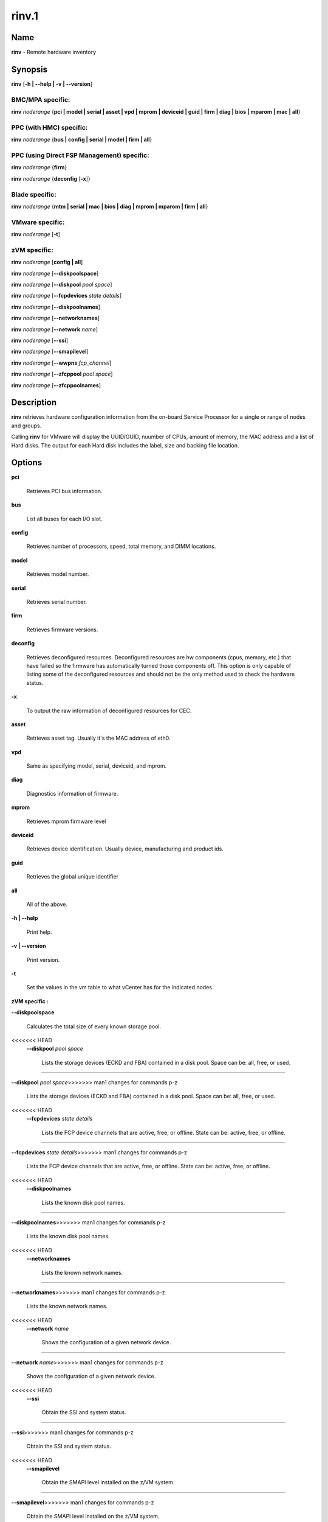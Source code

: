 
######
rinv.1
######

.. highlight:: perl


****
Name
****


\ **rinv**\  - Remote hardware inventory


****************
\ **Synopsis**\ 
****************


\ **rinv**\  [\ **-h | -**\ **-help | -v | -**\ **-version**\ ]

BMC/MPA specific:
=================


\ **rinv**\  \ *noderange*\  {\ **pci | model | serial | asset | vpd | mprom | deviceid | guid | firm | diag | bios | mparom | mac | all**\ }


PPC (with HMC) specific:
========================


\ **rinv**\  \ *noderange*\  {\ **bus | config | serial | model | firm | all**\ }


PPC (using Direct FSP Management) specific:
===========================================


\ **rinv**\  \ *noderange*\  {\ **firm**\ }

\ **rinv**\  \ *noderange*\  {\ **deconfig**\  [\ **-x**\ ]}


Blade specific:
===============


\ **rinv**\  \ *noderange*\  {\ **mtm | serial | mac | bios | diag | mprom | mparom | firm | all**\ }


VMware specific:
================


\ **rinv**\  \ *noderange*\  [\ **-t**\ ]


zVM specific:
=============


\ **rinv**\  \ *noderange*\  [\ **config | all**\ ]

\ **rinv**\  \ *noderange*\  [\ **-**\ **-diskpoolspace**\ ]

\ **rinv**\  \ *noderange*\  [\ **-**\ **-diskpool**\  \ *pool*\  \ *space*\ ]

\ **rinv**\  \ *noderange*\  [\ **-**\ **-fcpdevices**\  \ *state*\  \ *details*\ ]

\ **rinv**\  \ *noderange*\  [\ **-**\ **-diskpoolnames**\ ]

\ **rinv**\  \ *noderange*\  [\ **-**\ **-networknames**\ ]

\ **rinv**\  \ *noderange*\  [\ **-**\ **-network**\  \ *name*\ ]

\ **rinv**\  \ *noderange*\  [\ **-**\ **-ssi**\ ]

\ **rinv**\  \ *noderange*\  [\ **-**\ **-smapilevel**\ ]

\ **rinv**\  \ *noderange*\  [\ **-**\ **-wwpns**\  \ *fcp_channel*\ ]

\ **rinv**\  \ *noderange*\  [\ **-**\ **-zfcppool**\  \ *pool*\  \ *space*\ ]

\ **rinv**\  \ *noderange*\  [\ **-**\ **-zfcppoolnames**\ ]



*******************
\ **Description**\ 
*******************


\ **rinv**\   retrieves  hardware  configuration  information from the on-board
Service Processor for a single or range of nodes and groups.

Calling \ **rinv**\  for VMware will display the UUID/GUID, nuumber of CPUs, amount of memory, the MAC address and a list of Hard disks.  The output for each Hard disk includes the label, size and backing file location.


***************
\ **Options**\ 
***************



\ **pci**\ 
 
 Retrieves PCI bus information.
 


\ **bus**\ 
 
 List all buses for each I/O slot.
 


\ **config**\ 
 
 Retrieves number of processors, speed, total  memory,  and  DIMM
 locations.
 


\ **model**\ 
 
 Retrieves model number.
 


\ **serial**\ 
 
 Retrieves serial number.
 


\ **firm**\ 
 
 Retrieves firmware versions.
 


\ **deconfig**\ 
 
 Retrieves deconfigured resources. Deconfigured resources are hw components (cpus, memory, etc.) that have failed so the firmware has automatically turned those components off. This option is only capable of listing some of the deconfigured resources and should not be the only method used to check the hardware status.
 


\ **-x**\ 
 
 To output the raw information of deconfigured resources for CEC.
 


\ **asset**\ 
 
 Retrieves asset tag.  Usually it's the MAC address of eth0.
 


\ **vpd**\ 
 
 Same as specifying model, serial, deviceid, and mprom.
 


\ **diag**\ 
 
 Diagnostics information of firmware.
 


\ **mprom**\ 
 
 Retrieves mprom firmware level
 


\ **deviceid**\ 
 
 Retrieves device identification. Usually device, manufacturing and product ids.
 


\ **guid**\ 
 
 Retrieves the global unique identifier
 


\ **all**\ 
 
 All of the above.
 


\ **-h | -**\ **-help**\ 
 
 Print help.
 


\ **-v | -**\ **-version**\ 
 
 Print version.
 


\ **-t**\ 
 
 Set the values in the vm table to what vCenter has for the indicated nodes.
 


\ **zVM specific :**\ 


\ **-**\ **-diskpoolspace**\ 
 
 Calculates the total size of every known storage pool.
 
<<<<<<< HEAD
 \ **-**\ **-diskpool**\  \ *pool*\  \ *space*\ 
  
  Lists the storage devices (ECKD and FBA) contained in a disk pool. Space can be: all, free, or used.
  
=======


\ **-**\ **-diskpool**\  \ *pool*\  \ *space*\ 
>>>>>>> man1 changes for commands p-z
 
 Lists the storage devices (ECKD and FBA) contained in a disk pool. Space can be: all, free, or used.
 
<<<<<<< HEAD
 \ **-**\ **-fcpdevices**\  \ *state*\  \ *details*\ 
  
  Lists the FCP device channels that are active, free, or offline. State can be: active, free, or offline.
  
=======


\ **-**\ **-fcpdevices**\  \ *state*\  \ *details*\ 
>>>>>>> man1 changes for commands p-z
 
 Lists the FCP device channels that are active, free, or offline. State can be: active, free, or offline.
 
<<<<<<< HEAD
 \ **-**\ **-diskpoolnames**\ 
  
  Lists the known disk pool names.
  
=======


\ **-**\ **-diskpoolnames**\ 
>>>>>>> man1 changes for commands p-z
 
 Lists the known disk pool names.
 
<<<<<<< HEAD
 \ **-**\ **-networknames**\ 
  
  Lists the known network names.
  
=======


\ **-**\ **-networknames**\ 
>>>>>>> man1 changes for commands p-z
 
 Lists the known network names.
 
<<<<<<< HEAD
 \ **-**\ **-network**\  \ *name*\ 
  
  Shows the configuration of a given network device.
  
=======


\ **-**\ **-network**\  \ *name*\ 
>>>>>>> man1 changes for commands p-z
 
 Shows the configuration of a given network device.
 
<<<<<<< HEAD
 \ **-**\ **-ssi**\ 
  
  Obtain the SSI and system status.
  
=======


\ **-**\ **-ssi**\ 
>>>>>>> man1 changes for commands p-z
 
 Obtain the SSI and system status.
 
<<<<<<< HEAD
 \ **-**\ **-smapilevel**\ 
  
  Obtain the SMAPI level installed on the z/VM system.
  
=======


\ **-**\ **-smapilevel**\ 
>>>>>>> man1 changes for commands p-z
 
 Obtain the SMAPI level installed on the z/VM system.
 
<<<<<<< HEAD
 \ **-**\ **-wwpns**\  \ *fcp_channel*\ 
  
  Query a given FCP device channel on a z/VM system and return a list of WWPNs.
  
=======


\ **-**\ **-wwpns**\  \ *fcp_channel*\ 
>>>>>>> man1 changes for commands p-z
 
 Query a given FCP device channel on a z/VM system and return a list of WWPNs.
 
<<<<<<< HEAD
 \ **-**\ **-zfcppool**\  \ *pool*\  \ *space*\ 
  
  List the SCSI/FCP devices contained in a zFCP pool. Space can be: free or used.
  
=======


\ **-**\ **-zfcppool**\  \ *pool*\  \ *space*\ 
>>>>>>> man1 changes for commands p-z
 
 List the SCSI/FCP devices contained in a zFCP pool. Space can be: free or used.
 
<<<<<<< HEAD
 \ **-**\ **-zfcppoolnames**\ 
  
  List the known zFCP pool names.
  
=======


\ **-**\ **-zfcppoolnames**\ 
>>>>>>> man1 changes for commands p-z
 
 List the known zFCP pool names.
 



****************
\ **Examples**\ 
****************



1. To retrieve all information available from blade node4, enter:
 
 
 .. code-block:: perl
 
   rinv node5 all
 
 
 Output is similar to:
 
 
 .. code-block:: perl
 
   node5: Machine Type/Model 865431Z
   node5: Serial Number 23C5030
   node5: Asset Tag 00:06:29:1F:01:1A
   node5: PCI Information
   node5:  Bus  VendID  DevID    RevID  Description              Slot Pass/Fail
   node5:  0    1166    0009     06     Host Bridge              0	PASS
   node5:  0    1166    0009     06     Host Bridge              0	PASS
   node5:  0    5333    8A22     04     VGA Compatible Controller0	PASS
   node5:  0    8086    1229     08     Ethernet Controller      0	PASS
   node5:  0    8086    1229     08     Ethernet Controller      0	PASS
   node5:  0    1166    0200     50     ISA Bridge               0	PASS
   node5:  0    1166    0211     00     IDE Controller           0	PASS
   node5:  0    1166    0220     04     Universal Serial Bus     0	PASS
   node5:  1    9005    008F     02     SCSI Bus Controller      0	PASS
   node5:  1    14C1    8043     03     Unknown Device Type      2	PASS
   node5: Machine Configuration Info
   node5: Number of Processors:
   node5: Processor Speed: 866 MHz
   node5: Total Memory:	  512 MB
   node5: Memory DIMM locations:  Slot(s)  3  4
 
 


2. To output the raw information of deconfigured resources for CEC cec01, enter:
 
 
 .. code-block:: perl
 
   rinv cec01 deconfig -x
 
 
 Output is similar to:
 
 
 .. code-block:: perl
 
   cec01:
   <SYSTEM>
   <System_type>IH</System_type>
   <NODE>
   <Location_code>U78A9.001.0123456-P1</Location_code>
   <RID>800</RID>
   </NODE>
   </SYSTEM>
 
 


3.
 
 To retrieve 'config' information from the HMC-managed LPAR node3, enter:
 
 
 .. code-block:: perl
 
   rinv node3 config
 
 
 Output is similar to:
 
 
 .. code-block:: perl
 
   node5: Machine Configuration Info
   node5: Number of Processors: 1
   node5: Total Memory (MB): 1024
 
 


4.
 
 To retrieve information about a VMware node vm1, enter:
 
 
 .. code-block:: perl
 
   rinv vm1
 
 
 Output is similar to:
 
 
 .. code-block:: perl
 
   vm1: UUID/GUID: 42198f65-d579-fb26-8de7-3ae49e1790a7
   vm1: CPUs: 1
   vm1: Memory: 1536 MB
   vm1: Network adapter 1: 36:1b:c2:6e:04:02
   vm1: Hard disk 1 (d0): 9000 MB @ [nfs_192.168.68.21_vol_rc1storage_vmware] vm1_3/vm1.vmdk
   vm1: Hard disk 2 (d4): 64000 MB @ [nfs_192.168.68.21_vol_rc1storage_vmware] vm1_3/vm1_5.vmdk
 
 
 \ **zVM specific :**\ 
 


5.
 
 To list the defined network names available for a given node:
 
 
 .. code-block:: perl
 
   rinv pokdev61 --getnetworknames
 
 
 Output is similar to:
 
 
 .. code-block:: perl
 
   pokdev61: LAN:QDIO SYSTEM GLAN1
   pokdev61: LAN:HIPERS SYSTEM GLAN2
   pokdev61: LAN:QDIO SYSTEM GLAN3
   pokdev61: VSWITCH SYSTEM VLANTST1
   pokdev61: VSWITCH SYSTEM VLANTST2
   pokdev61: VSWITCH SYSTEM VSW1
   pokdev61: VSWITCH SYSTEM VSW2
   pokdev61: VSWITCH SYSTEM VSW3
 
 


6.
 
 To list the configuration for a given network:
 
 
 .. code-block:: perl
 
   rinv pokdev61 --getnetwork GLAN1
 
 
 Output is similar to:
 
 
 .. code-block:: perl
 
   pokdev61: LAN SYSTEM GLAN1        Type: QDIO    Connected: 1    Maxconn: INFINITE
   pokdev61:   PERSISTENT  UNRESTRICTED  IP                        Accounting: OFF
   pokdev61:   IPTimeout: 5                 MAC Protection: Unspecified
   pokdev61:   Isolation Status: OFF
 
 


7.
 
 To list the disk pool names available:
 
 
 .. code-block:: perl
 
   rinv pokdev61 --diskpoolnames
 
 
 Output is similar to:
 
 
 .. code-block:: perl
 
   pokdev61: POOL1
   pokdev61: POOL2
   pokdev61: POOL3
 
 


8.
 
 List the configuration for a given disk pool:
 
 
 .. code-block:: perl
 
   rinv pokdev61 --diskpool POOL1 free
 
 
 Output is similar to:
 
 
 .. code-block:: perl
 
   pokdev61: #VolID DevType StartAddr Size
   pokdev61: EMC2C4 3390-09 0001 10016
   pokdev61: EMC2C5 3390-09 0001 10016
 
 


9.
 
 List the known zFCP pool names.
 
 
 .. code-block:: perl
 
   rinv pokdev61 --zfcppoolnames
 
 
 Output is similar to:
 
 
 .. code-block:: perl
 
   pokdev61: zfcp1
   pokdev61: zfcp2
   pokdev61: zfcp3
 
 


10.
 
 List the SCSI/FCP devices contained in a given zFCP pool:
 
 
 .. code-block:: perl
 
   rinv pokdev61 --zfcppool zfcp1
 
 
 Output is similar to:
 
 
 .. code-block:: perl
 
   pokdev61: #status,wwpn,lun,size,range,owner,channel,tag
   pokdev61: used,500512345678c411,4014412100000000,2g,3B40-3B7F,ihost13,3b77,
   pokdev61: used,500512345678c411,4014412200000000,8192M,3B40-3B7F,ihost13,3b77,replace_root_device
   pokdev61: free,500512345678c411,4014412300000000,8g,3B40-3B7F,,,
   pokdev61: free,5005123456789411,4014412400000000,2g,3B40-3B7F,,,
   pokdev61: free,5005123456789411;5005123456789411,4014412600000000,2G,3B40-3B7F,,,
 
 



********
SEE ALSO
********


rpower(1)|rpower.1

